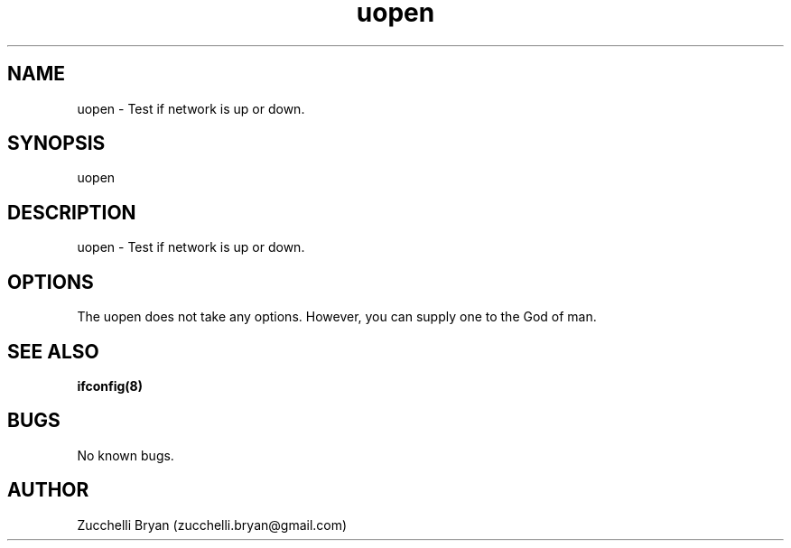 .\" Manpage for uopen.
.\" Contact bryan.zucchellik@gmail.com to correct errors or typos.
.TH uopen 7 "06 Feb 2020" "ZaemonSH Universal" "Universal ZaemonSH customization"
.SH NAME
uopen \- Test if network is up or down.
.SH SYNOPSIS
uopen
.SH DESCRIPTION
uopen \- Test if network is up or down.
.SH OPTIONS
The uopen does not take any options.
However, you can supply one to the God of man.
.SH SEE ALSO
.BR ifconfig(8)
.SH BUGS
No known bugs.
.SH AUTHOR
Zucchelli Bryan (zucchelli.bryan@gmail.com)
